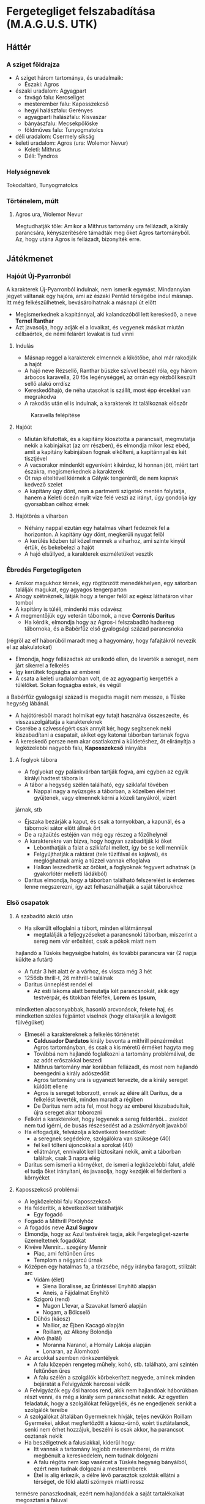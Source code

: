 * Fergetegliget felszabadítása (M.A.G.U.S. UTK)
** Háttér
*** A sziget földrajza
    - A sziget három tartománya, és uradalmaik:
      - Északi: Agros
	- északi uradalom: Agyagpart
	  - favágó falu: Kercseliget
	  - mesterember falu: Kaposszekcső
	  - hegyi halászfalu: Gerényes
	  - agyagparti halászfalu: Kisvaszar
	  - bányászfalu: Mecsekpölöske
	  - földműves falu: Tunyogmatolcs
	- déli uradalom: Csermely síkság
	- keleti uradalom: Agros (ura: Wolemor Nevur)
      - Keleti: Mithrus
      - Déli: Tyndros
*** Helységnevek
    Tokodaltáró, Tunyogmatolcs
*** Történelem, múlt
**** Agros ura, Wolemor Nevur
     Megtudhatják tőle: Amikor a Mithrus tartomány ura fellázadt, a király parancsára, kényszerítésére támadták meg őket
     Agros tartományból. Az, hogy utána Agros is fellázadt, bizonyíték erre.
** Játékmenet
*** Hajóút Új-Pyarronból
    A karakterek Új-Pyarronból indulnak, nem ismerik egymást. Mindannyian jegyet váltanak egy hajóra, ami az északi
    Pentád térségébe indul másnap. Itt még felkészülhetnek, bevásárolhatnak a másnapi út előtt
    - Megismerkednek a kapitánnyal, aki kalandozóból lett kereskedő, a neve *Ternel Ranthar*
    - Azt javasolja, hogy adják el a lovaikat, és vegyenek másikat miután célbaértek, de némi felárért lovakat is tud vinni
**** Indulás
     - Másnap reggel a karakterek elmennek a kikötőbe, ahol már rakodják a hajót
     - A hajó neve Rézsellő, Ranthar büszke szívvel beszél róla, egy három árbocos karavella, 20 fős legénységgel,
       az orrán egy rézből készült sellő alakú orrdísz
     - Kereskedőhajó, de néha utasokat is szállít, most épp ércekkel van megrakodva
     - A rakodás után el is indulnak, a karakterek itt találkoznak először
    #+CAPTION: Karavella felépítése
    #+attr_html: :alt Karavella felépítése
    #+attr_html: :width 600px
    #+attr_latex: :width 600px
    #+NAME:   fig:CARAVEL-001
    [[./img/thundergrove/sail-travel/caravel-diagram.png]]
**** Hajóút
     - Miután kifutottak, és a kapitány kiosztotta a parancsait, megmutatja nekik a kabinjaikat (az orr részben), és elmondja
       mikor lesz ebéd, amit a kapitány kabinjában fognak elkölteni, a kapitánnyal és két tisztjével
     - A vacsorakor mindenkit egyenként kikérdez, ki honnan jött, miért tart északra, megismerkednek a karakterek
     - Öt nap elteltével kiérnek a Gályák tengeréről, de nem kapnak kedvező szelet
     - A kapitány úgy dönt, nem a partmenti szigetek mentén folytatja, hanem a Keleti óceán nyílt vize felé veszi az irányt,
       úgy gondolja így gyorsabban célhoz érnek
**** Hajótörés a viharban
     - Néhány nappal ezután egy hatalmas vihart fedeznek fel a horizonton. A kapitány úgy dönt, megkerüli nyugat felől
     - A kerülés közben túl közel mennek a viharhoz, ami szinte kinyúl értük, és bekebelezi a hajót
     - A hajó elsüllyed, a karakterek eszméletüket vesztik
*** Ébredés Fergetegligeten
    - Amikor magukhoz térnek, egy rögtönzött menedékhelyen, egy sátorban találják magukat, egy agyagos tengerparton
    - Ahogy szétnéznek, látják hogy a tenger felől az egész láthatáron vihar tombol
    - A kapitány is túléli, mindenki más odavész
    - A megmentőjük egy veterán tábornok, a neve *Corronis Daritus*
      - Ha kérdik, elmondja hogy az Agros-i felszabadító hadsereg tábornoka, és a Babérfűz első gyalogsági század parancsnoka
	(régről az elf háborúból maradt meg a hagyomány, hogy fafajtákról nevezik el az alakulatokat)
      - Elmondja, hogy fellázadtak az uralkodó ellen, de leverték a sereget, nem járt sikerrel a felkelés
      - Így kerültek fogságba az emberei
      - A csata a keleti uradalomban volt, de az agyagpartig kergették a túlélőket. Sokan fogságba estek, és végül
	a Babérfűz gyalogsági század is megadta magát nem messze, a Tüske hegység lábánál.
    - A hajótörésből maradt holmikat egy tutajt használva összeszedte, és visszaszolgáltatja a karaktereknek
    - Cserébe a szívességért csak annyit kér, hogy segítsenek neki kiszabadítani a csapatait, akiket egy katonai táborban
      tartanak fogva
    - A kereskedő persze nem akar csatlakozni a küldetéshez, őt elirányítja a legközelebbi nagyobb falu, *Kaposszekcső*
      irányába
**** A foglyok tábora
     - A foglyokat egy palánkvárban tartják fogva, ami egyben az egyik királyi hadtest tábora is
     - A tábor a hegység szélén található, egy sziklafal tövében
       - Nappal nagy a nyüzsgés a táborban, a közelben élelmet gyűjtenek, vagy elmennek kérni a közeli tanyákról, vízért
	 járnak, stb
       - Éjszaka bezárják a kaput, és csak a tornyokban, a kapunál, és a tábornoki sátor előtt állnak őrt
       - De a rajtaütés estéjén van még egy részeg a főzőhelynél
     - A karakterekre van bízva, hogy hogyan szabadítják ki őket
       - Lebonthatják a falat a sziklafal mellett, így be se kell menniük
       - Felgyújthatják a raktárat (tele tüzifával és kajával), és meglóghatnak amíg a tűzzel vannak elfoglalva
       - Halkan leszedhetik az őröket, a foglyoknak fegyvert adhatnak (a gyakorlótér melletti ládákból)
     - Daritus elmondja, hogy a táborban található felszerelést is érdemes lenne megszerezni, így azt felhasználhatják
       a saját táborukhoz
*** Első csapatok
**** A szabadító akció után
    - Ha sikerült elfoglalni a tábort, minden ellátmánnyal
      - megtalálják a feljegyzéseket a parancsnoki táborban, miszerint a sereg nem vár erősítést, csak a pókok miatt nem
	hajlandó a Tüskés hegységbe hatolni, és további parancsra vár (2 napja küldte a futárt)
      - A futár 3 hét alatt ér a várhoz, és vissza még 3 hét
      - 1256db thrill-t, 26 mithrill-t találnak
      - Daritus ünneplést rendel el
        - Az esti lakoma alatt bemutatja két parancsnokát, akik egy testvérpár, és titokban félelfek, *Lorem* és *Ipsum*,
	  mindketten alacsonyabbak, hasonló arcvonások, fekete haj, és mindketten széles fejpántot viselnek (hogy eltakarják
	  a levágott fülvégüket)
	- Elmeséli a karaktereknek a felkelés történetét
	  - *Caldusador Dardatos* király bevonta a mithrill pénzérméket Agros tartományban, és csak a kis méretű érméket
	    hagyta meg
	  - Továbbá nem hajlandó foglalkozni a tartomány problémáival, de az adót erőszakkal beszedi
	  - Mithrus tartomány már korábban fellázadt, és most nem hajlandó beengedni a király adószedőit
	  - Agros tartomány ura is ugyanezt tervezte, de a király sereget küldött ellene
	  - Agros is sereget toborzott, ennek az élére állt Daritus, de a felkelést leverték, minden maradt a régiben
	  - De Daritus nem adta fel, most hogy az emberei kiszabadultak, újra sereget akar toborozni
	- Felkéri a karaktereket, hogy legyenek a sereg felderítői... zsoldot nem tud ígérni, de busás részesedést ad a
	  zsákmányolt javakból
	- Ha elfogadják, felvázolja a következő teendőket:
	  - a seregnek segédekre, szolgálókra van szüksége (40)
	  - fel kell tölteni újoncokkal a sorokat (40)
	  - ellátmányt, ennivalót kell biztosítani nekik, amit a táborban találtak, csak 3 napra elég
	- Daritus sem ismeri a környéket, de ismeri a legközelebbi falut, afelé el tudja őket irányítani, és javasolja,
	  hogy kezdjék el felderíteni a környéket
**** Kaposszekcső problémái
     - A legközelebbi falu Kaposszekcső
     - Ha felderítik, a következőket találhatják
       - Egy fogadó
	 - Fogadó a Mithrill Pörölyhöz
	 - A fogadós neve *Azul Sugrov*
	 - Elmondja, hogy az Azul testvérek tagja, akik Fergetegliget-szerte üzemeltetnek fogadókat
	 - Kivéve Mennir... szegény Mennir
       - Piac, ami feltűnően üres
       - Templom a négyarcú úrnak
	 - Középen egy hatalmas fa, a törzsébe, négy irányba faragott, stilizált arc
	   - Vidám (élet)
	     - Siena Boralisse, az Érintéssel Enyhítő alapján
	     - Aneis, a Fájdalmat Enyhítő
	   - Szigorú (rend)
	     - Magon L'levar, a Szavakat Ismerő alapján
	     - Nogam, a Bölcselő
	   - Dühös (káosz)
	     - Mallior, az Éjben Kacagó alapján
	     - Roillam, az Alkony Bolondja
	   - Alvó (halál)
	     - Moranna Naranol, a Homály Lakója alapján
	     - Lonaran, az Álomhozó
	 - Az arcokkal szemben rönkszentélyek
       - A falu közepén rengeteg műhely, kohó, stb. található, ami szintén feltűnően üres
       - A falu szélén a szolgálók körbekerített negyede, aminek minden bejáratát a Felvigyázók harcosai védik
	 - A Felvigyázók egy ősi harcos rend, akik nem hajlandóak háborúkban részt venni, és még a király sem parancsolhat
	   nekik. Az egyetlen feladatuk, hogy a szolgálókat felügyeljék, és ne engedjenek senkit a szolgálók tereibe
	 - A szolgálókat általában Gyermeknek hívják, teljes nevükön Roillam Gyermekei, akiket megfertőzött a káosz-úrnő,
	   ezért tisztátalanok, senki nem érhet hozzájuk, beszélni is csak akkor, ha parancsot osztanak nekik
     - Ha beszélgetnek a falusiakkal, kiderül hogy:
       - Itt vannak a tartomány legjobb mesteremberei, de mióta megbénult a kereskedelem, nem tudnak dolgozni
       - A falu régóta nem kap vasércet a Tüskés hegység bányáiból, ezért nem tudnak dolgozni a mesteremberek
       - Étel is alig érkezik, a délre lévő parasztok szokták ellátni a térséget, de föld alatti szörnyek miatti rossz
	 termésre panaszkodnak, ezért nem hajlandóak a saját tartalékaikat megosztani a faluval
       - Ezért nem hajlandóak ellátni a csapatokat, bár szimpatizálnak az üggyel
       - A favágók egy ideje nem jönnek a faluba, hogy fát adjanak el
**** Tunyogmatolcs
     - Földművelő falu, kicsi, a legtöbb földműves a környező tanyákon él
     - Van egy kocsma, Korcsma az árpakalászhoz
     - Egy kicsi piactér
     - Ha körbekérdezősködnek, megtudják hogy egy óriásféreg tönkreteszi a termést
     - Legutóbb Cerell Peratur tanyáján látták nyomát
       - A tanyán továbbra is a panaszkodás megy, de megmutatják a földtúrást, ahol legutóbb ásott
       - Ha lemennek (térkép), megtalálják az óriásférget és az elfek földalatti helyét is, ahol megtalálják az egyik
	 elf varázstárgyat
     |------------+--------------------------------------------------+----------+-----------------------------------------------------------------------------------------------+-----+----------------------+-------------------+-----+---------------------------|
     | Név        | Harapás sbz                                      | Sav sbz  | SFÉ/Fejen                                                                                     |  VÉ | TÉ                   | Tám/kör           |  Ép | Fp                        |
     |------------+--------------------------------------------------+----------+-----------------------------------------------------------------------------------------------+-----+----------------------+-------------------+-----+---------------------------|
     | Óriásféreg | 3k10 utána 1k10/kör, csak Fp, kicsi fogai vannak | 1k10/kör | 6/2, rövid fegyverrel vagy nyíllal nem lehet Ép sebet ejteni rajta                            | 150 | Gyors próba -2/+4-el | 1/3 körönként sav | 100 | 360                       |
     | Falény     | 1k10 + 5                                         |          | csak súlyosabb fegyverekkel sebezhető, legjobb a balta, kard max 1 Ép-t sebez, tűz jó ellenne |  80 | 150                  | 2                 | 100 | csak túlütéssel sebezhető |
**** Mecsekpölöske
     - Bányászfalu, az ide vezető út hosszú és veszélyes (nappal 4 óránként érkezik támadás, éjszaka ha nincsenek védett
       helyen, állandóan támadják őket)
     - Maga a hegység belselyében megfigyelhetők a szél koptatta egyedi alakzatok, ami által karcsúbb, de magasabb, hegyesebb
       hegycsúcsok alakultak itt ki
     - Három akna van a falu mellett lévő nagy tárnán kívül
       - Lepény akna
       - Rózsa akna
       - Akác akna
     - A kocsmában (Korcsma az Acélpörölyhöz) csak gombasört kapnak, mert régóta nem járnak a kereskedők az óriáspókok miatt
     - A pókok régen nem voltak ilyen agresszívek, kellett velük vigyázni, de nem volt probléma
     - Pár hónapja egy vörös fajta pók jelent meg, és azóta agresszívek, bárkit megtámadnak azonnal
     - Azóta leállt a bányászat, csak a szomszédos halászfaluig merészkednek el, hogy halat hozzanak, cserébe gombát visznek
     - Az óriáspókok valójában
       - Nem pókok, inkább hangyafélék, de mérgező a harapásuk
       - Kétféle van, a régi fekete, és az újonnan megjelent vörös
	 - A fekete hangya mérge irtózatos fájdalmat okoz, körönként 3k10 majd 2k10 majd 1k10 Fp minusz utána a seb helye
	   fáj még sokáig, 10 percig körönként 1Fp (összesen 60), de ha foglalkozik vele egy herbalista, könnyen tud enyhítő
	   borogatást rakni rá
	 - A vörös hangya mérge ellen körönként -2,-3, stb. Ake próbával lehet ellenállni, ha EG próba nincs meg -2-vel
	 - Ha elvéti, teljesen megzavarodik, k6: 1-2 elkezd menekülni, 3-4 egy helyben katatón állapotban bámul, 5-6 megtámadja
	   a legközelebb lévőt
	 - Csak akkor sikerül a méreg fecskendezés, ha túlütés van, ekkor viszont nem okoz Ép sebet
     |-------------+-------------+-----+------------+-----+---------+----+----|
     | Név         | Harapás sbz | SFÉ | VÉ         |  TÉ | Tám/kör | Ép | Fp |
     |-------------+-------------+-----+------------+-----+---------+----+----|
     | Óriáshangya | 1k6         |   2 | 180/70+táv | 110 | 2       | 5  | 26 |
     - A Rózsa aknában fészkel a vörös királynő, az Akác aknában a fekete, mindkettő elhagyott, nem használt bánya már
       - A Rózsa aknában egyszer régen vízért találtak, amit most egy nagy vas-kapu zár el a járattól. Ha kinyitják,
	 eláraszthatják a bányát, és ha lezárják valamivel az egyetlen kijáratot, akkor megölik a teljes vörös kolóniát
       - Minél közelebb vannak egy fészekhez, annál nagyobb valószívűséggel találkoznak ilyen vagy olyan hangyával
       - Megérezhetik a feromonjaikat, amiből különbözőt bocsátanak ki ha csak felderítenek (barát), vagy ha ellenséget találnak
	 így négyféle feromont különböztethetnek meg, amiket a hangyák tetemeiből ki is vonhatnak
     - A faluban tudják, hogy hol van a fekete királynő, azért hagyták el az aknát, mert beköltözött, de ez nem volt baj, mert
       már majdnem kiürült
     - 
     - 
**** Gerényes
** Krónika
*** Karakterek
**** Turi - Ardgal (dél)
    Kinézet: 180cm, jó kötésű, nehéz vértezet (fekete acél félvért), csataló, borostás, szögletes arc, vállig fekete haj,
    két kard, lovon táskák, fegyverek
**** Peti - Ado (gorvik)
    Kinézet: kövérkés, 180cm, kopasz, nagydarab, fekete ruha, hosszúíj, cica a vállán
**** Srí - Belkar (dordon hegység)
    Kinézet: gnóm, elegáns ruha, oldalán kard
**** Fekszi - Ilvir (shadon)
    Kinézet: alacsonyabb, kopasz, rövid szakáll, fehér ing, többi ruha fekete és barna, fekete köpeny csuklyával,
    íj, oldalán rövid kard
**** Fix - Zontar (keleti sztyeppék)
    Kinézet: 190cm, 110kg, hoszsú szőke, izmos, félmesztelen, hátán farkasbőr, kétkezes csatabárd, bicepszen bőrszíjak,
    bőrnadrág
*** Kronológia
**** Caldusador 2486. éve 3. hónap 5. nap
***** 8:00 Ébredés, találkozás Daritus-szal
***** 19:00 Érkezés a táborhoz, felderítés
***** 20:30 Séta a sziklafal tetejére
***** 21:00 Kémlelés, ott alvás
**** Caldusador 2486. éve 3. hónap 6. nap
***** 6:00 Ébredés, kémlelés, tervezés, indulás a falu felé
***** 13:00 Várakozás az ellátmány karavánra
***** 15:00 A karaván lefegyverzése, víz megmérgezése
***** 17:00 A karaván túlélői vissza indulnak a táborba
***** 21:00 Érkezés vissza a táborhoz, a tábor elkezdi inni a vizet, 5 óra múlva mindenki alszik
***** 21:30 Érkezés a sziklafal tetejére
**** Caldusador 2486. éve 3. hónap 7. nap
***** 2:00 Mindenki alszik
***** 2:30 Érkezés a táborhoz, megkötözés, a sereg foglyul ejtése
***** 4:00 Bumm a fejbe (6 fej), sereg megkötözve
***** 4:30 Megbeszélés
***** 5:30 Alvás
***** 13:30 Ébredés, indulás
      Daritus elfogja az ellátmány karavánt
***** 21:30 Érkezés Kaposszekcsőre
      Vizet feltöltik, 2 nap
***** 22:30 Fogadó, beszéd Sugrovval, Alvás
**** Caldusador 2486. éve 3. hónap 8. nap
***** 6:00 Ébredés, falu felderítése, találkozás a pappal és a kereskedővel
***** 7:00 Indulás a földművesekhez
***** 13:00 Érkezés Tunyogmatolcsra
***** 15:00 Érkezés a Cerell tanyára
***** 16:00 Ásni kezdenek
***** 16:20 Lemennek a járatba
      Séta: 20 perc, 10, 10 (Fix megbetegszik), 10, 20, 15, 10, 10, 10, 10, 10, 10, 5, 15, 15, 10, 30, 20, 60
***** Megölték az órásférget
      - a lárvákat is felgyújtották
      - a kardot nem hozták el
***** 21:20 Feljönnek
***** 21:50 Visszaérnek a tanyára
**** Caldusador 2486. éve 3. hónap 9. nap
     - a háttérben:
       - a futár eléri a déli tartományt, aki úgy dönt küld egy felmentő csapatot segítségül, 3 nap múlva érkeznek
	 Kaposszekcsőhöz
***** 6:00 Ébredés
***** 7:00 Visszaérnek a faluba
      Találkoznak Ranthar-al, aki örül hogy megoldódott a probléma, vesz kaját eladni, és indul vissza Kaposszekcsőre
***** 7:30 Vissza indulnak
***** 12:00 Visszaérnek Kaposszekcsőre
      Vesznek 2 heti ellátmányt, 1 hétnyi víz
***** 20:00 Elérik a hegységet
***** 21:00 Tábort vernek éjszakára
